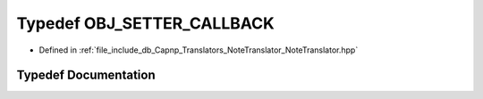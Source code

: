 .. _exhale_typedef__note_translator_8hpp_1a8bb5814b0656edc5048ad81a0fbe93b0:

Typedef OBJ_SETTER_CALLBACK
===========================

- Defined in :ref:`file_include_db_Capnp_Translators_NoteTranslator_NoteTranslator.hpp`


Typedef Documentation
---------------------


.. doxygentypedef:: OBJ_SETTER_CALLBACK
   :project: Project_DJ_Engine